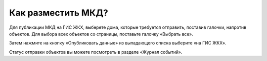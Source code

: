 Как разместить МКД?
-------------------------

Для публикации МКД на ГИС ЖКХ, выберете дома, которые требуется отправить, поставив галочки, напротив объектов. Для выбора всех объектов со страницы, поставьте галочку «Выбрать все».

.. image:: ../_images/03-work-section-mkd/26.png

Затем нажмите на кнопку «Опубликовать данные» из выпадающего списка выберите «на ГИС ЖКХ».

.. image:: ../_images/03-work-section-mkd/27.png

Статус отправки объектов вы можете посмотреть в разделе «Журнал событий».